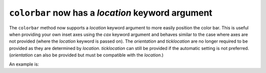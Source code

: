 ``colorbar`` now has a *location* keyword argument
==================================================

The ``colorbar`` method now supports a *location* keyword argument to more
easily position the color bar. This is useful when providing your own inset
axes using the *cax* keyword argument and behaves similar to the case where
axes are not provided (where the *location* keyword is passed on). The
*orientation* and *ticklocation* are no longer required to be provided as they
are determined by *location*. *ticklocation* can still be provided if the
automatic setting is not preferred. (*orientation* can also be provided but
must be compatible with the *location*.)

An example is:

.. plot::
    :include-source: true

    import matplotlib.pyplot as plt
    import numpy as np
    rng = np.random.default_rng(19680801)
    imdata = rng.random((10, 10))
    fig, ax = plt.subplots()
    im = ax.imshow(imdata)
    fig.colorbar(im, cax=ax.inset_axes([0, 1.05, 1, 0.05]),
                 location='top')
